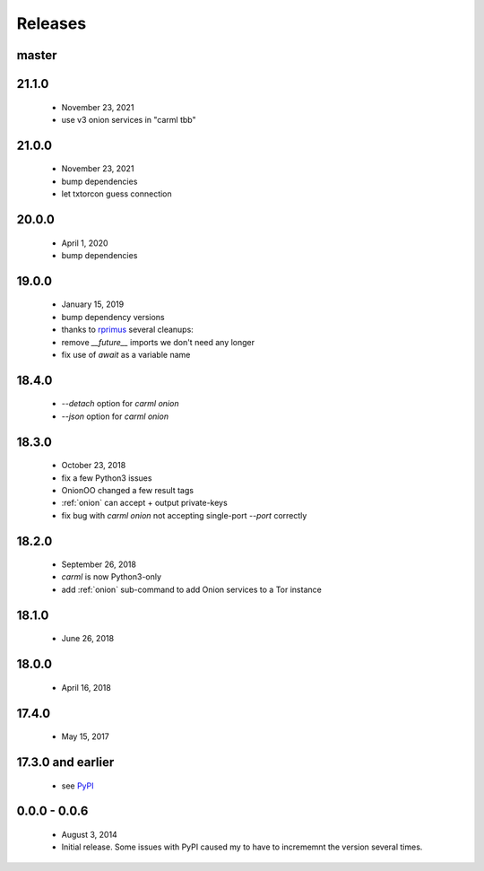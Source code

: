 Releases
========

master
------

21.1.0
------

 * November 23, 2021
 * use v3 onion services in "carml tbb"


21.0.0
------

 * November 23, 2021
 * bump dependencies
 * let txtorcon guess connection


20.0.0
------

 * April 1, 2020
 * bump dependencies


19.0.0
------

 * January 15, 2019
 * bump dependency versions
 * thanks to `rprimus <https://github.com/rprimus>`_ several cleanups:
 * remove `__future__` imports we don't need any longer
 * fix use of `await` as a variable name


18.4.0
------

 * `--detach` option for `carml onion`
 * `--json` option for `carml onion`


18.3.0
------

 * October 23, 2018
 * fix a few Python3 issues
 * OnionOO changed a few result tags
 * :ref:`onion` can accept + output private-keys
 * fix bug with `carml onion` not accepting single-port `--port` correctly


18.2.0
------

 * September 26, 2018
 * `carml` is now Python3-only
 * add :ref:`onion` sub-command to add Onion services to a Tor instance


18.1.0
------

 * June 26, 2018


18.0.0
------

 * April 16, 2018


17.4.0
------

 * May 15, 2017


17.3.0 and earlier
------------------

 * see `PyPI <https://pypi.org/project/carml/#history PyPI>`_


0.0.0 - 0.0.6
-------------

 * August 3, 2014
 * Initial release. Some issues with PyPI caused my to have to incrememnt the version several times.
